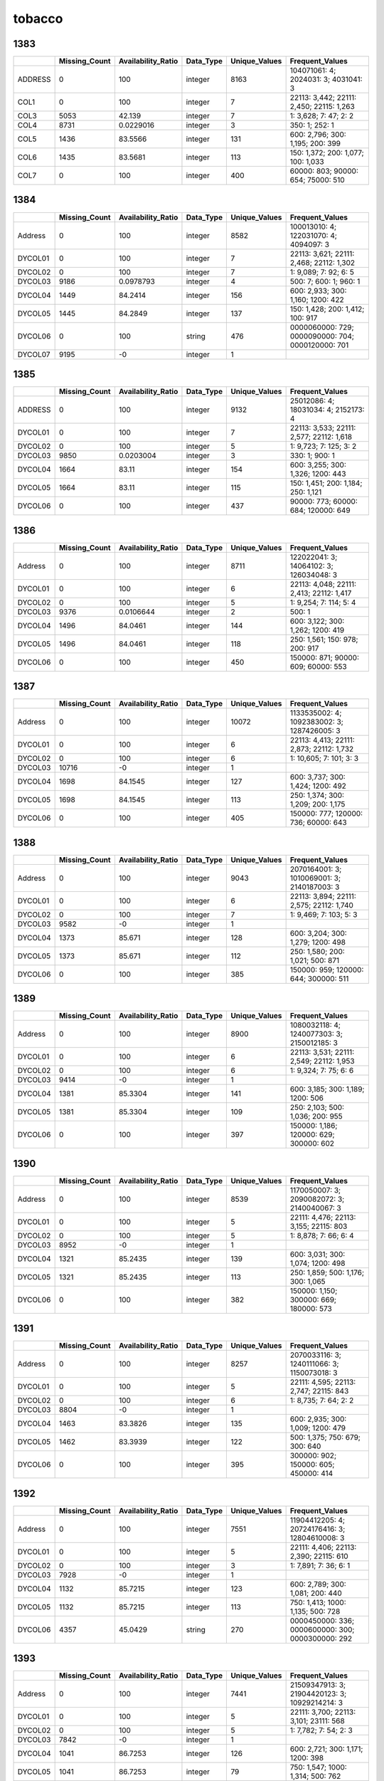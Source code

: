 tobacco
=======

1383
----

.. list-table::
   :widths: 5 10 13 8 10 25
   :header-rows: 1

   - 

      - 
      - Missing_Count
      - Availability_Ratio
      - Data_Type
      - Unique_Values
      - Frequent_Values
   - 

      - ADDRESS
      - 0
      - 100
      - integer
      - 8163
      - 104071061: 4; 2024031: 3; 4031041: 3
   - 

      - COL1
      - 0
      - 100
      - integer
      - 7
      - 22113: 3,442; 22111: 2,450; 22115: 1,263
   - 

      - COL3
      - 5053
      - 42.139
      - integer
      - 7
      - 1: 3,628; 7: 47; 2: 2
   - 

      - COL4
      - 8731
      - 0.0229016
      - integer
      - 3
      - 350: 1; 252: 1
   - 

      - COL5
      - 1436
      - 83.5566
      - integer
      - 131
      - 600: 2,796; 300: 1,195; 200: 399
   - 

      - COL6
      - 1435
      - 83.5681
      - integer
      - 113
      - 150: 1,372; 200: 1,077; 100: 1,033
   - 

      - COL7
      - 0
      - 100
      - integer
      - 400
      - 60000: 803; 90000: 654; 75000: 510

.. _section-1:

1384
----

.. list-table::
   :widths: 5 9 12 7 9 28
   :header-rows: 1

   - 

      - 
      - Missing_Count
      - Availability_Ratio
      - Data_Type
      - Unique_Values
      - Frequent_Values
   - 

      - Address
      - 0
      - 100
      - integer
      - 8582
      - 100013010: 4; 122031070: 4; 4094097: 3
   - 

      - DYCOL01
      - 0
      - 100
      - integer
      - 7
      - 22113: 3,621; 22111: 2,468; 22112: 1,302
   - 

      - DYCOL02
      - 0
      - 100
      - integer
      - 7
      - 1: 9,089; 7: 92; 6: 5
   - 

      - DYCOL03
      - 9186
      - 0.0978793
      - integer
      - 4
      - 500: 7; 600: 1; 960: 1
   - 

      - DYCOL04
      - 1449
      - 84.2414
      - integer
      - 156
      - 600: 2,933; 300: 1,160; 1200: 422
   - 

      - DYCOL05
      - 1445
      - 84.2849
      - integer
      - 137
      - 150: 1,428; 200: 1,412; 100: 917
   - 

      - DYCOL06
      - 0
      - 100
      - string
      - 476
      - 0000060000: 729; 0000090000: 704; 0000120000: 701
   - 

      - DYCOL07
      - 9195
      - -0
      - integer
      - 1
      - 

.. _section-2:

1385
----

.. list-table::
   :widths: 5 10 13 8 10 25
   :header-rows: 1

   - 

      - 
      - Missing_Count
      - Availability_Ratio
      - Data_Type
      - Unique_Values
      - Frequent_Values
   - 

      - ADDRESS
      - 0
      - 100
      - integer
      - 9132
      - 25012086: 4; 18031034: 4; 2152173: 4
   - 

      - DYCOL01
      - 0
      - 100
      - integer
      - 7
      - 22113: 3,533; 22111: 2,577; 22112: 1,618
   - 

      - DYCOL02
      - 0
      - 100
      - integer
      - 5
      - 1: 9,723; 7: 125; 3: 2
   - 

      - DYCOL03
      - 9850
      - 0.0203004
      - integer
      - 3
      - 330: 1; 900: 1
   - 

      - DYCOL04
      - 1664
      - 83.11
      - integer
      - 154
      - 600: 3,255; 300: 1,326; 1200: 443
   - 

      - DYCOL05
      - 1664
      - 83.11
      - integer
      - 115
      - 150: 1,451; 200: 1,184; 250: 1,121
   - 

      - DYCOL06
      - 0
      - 100
      - integer
      - 437
      - 90000: 773; 60000: 684; 120000: 649

.. _section-3:

1386
----

.. list-table::
   :widths: 5 10 13 8 10 25
   :header-rows: 1

   - 

      - 
      - Missing_Count
      - Availability_Ratio
      - Data_Type
      - Unique_Values
      - Frequent_Values
   - 

      - Address
      - 0
      - 100
      - integer
      - 8711
      - 122022041: 3; 14064102: 3; 126034048: 3
   - 

      - DYCOL01
      - 0
      - 100
      - integer
      - 6
      - 22113: 4,048; 22111: 2,413; 22112: 1,417
   - 

      - DYCOL02
      - 0
      - 100
      - integer
      - 5
      - 1: 9,254; 7: 114; 5: 4
   - 

      - DYCOL03
      - 9376
      - 0.0106644
      - integer
      - 2
      - 500: 1
   - 

      - DYCOL04
      - 1496
      - 84.0461
      - integer
      - 144
      - 600: 3,122; 300: 1,262; 1200: 419
   - 

      - DYCOL05
      - 1496
      - 84.0461
      - integer
      - 118
      - 250: 1,561; 150: 978; 200: 917
   - 

      - DYCOL06
      - 0
      - 100
      - integer
      - 450
      - 150000: 871; 90000: 609; 60000: 553

.. _section-4:

1387
----

.. list-table::
   :widths: 5 10 13 8 10 26
   :header-rows: 1

   - 

      - 
      - Missing_Count
      - Availability_Ratio
      - Data_Type
      - Unique_Values
      - Frequent_Values
   - 

      - Address
      - 0
      - 100
      - integer
      - 10072
      - 1133535002: 4; 1092383002: 3; 1287426005: 3
   - 

      - DYCOL01
      - 0
      - 100
      - integer
      - 6
      - 22113: 4,413; 22111: 2,873; 22112: 1,732
   - 

      - DYCOL02
      - 0
      - 100
      - integer
      - 6
      - 1: 10,605; 7: 101; 3: 3
   - 

      - DYCOL03
      - 10716
      - -0
      - integer
      - 1
      - 
   - 

      - DYCOL04
      - 1698
      - 84.1545
      - integer
      - 127
      - 600: 3,737; 300: 1,424; 1200: 492
   - 

      - DYCOL05
      - 1698
      - 84.1545
      - integer
      - 113
      - 250: 1,374; 300: 1,209; 200: 1,175
   - 

      - DYCOL06
      - 0
      - 100
      - integer
      - 405
      - 150000: 777; 120000: 736; 60000: 643

.. _section-5:

1388
----

.. list-table::
   :widths: 5 10 13 8 10 26
   :header-rows: 1

   - 

      - 
      - Missing_Count
      - Availability_Ratio
      - Data_Type
      - Unique_Values
      - Frequent_Values
   - 

      - Address
      - 0
      - 100
      - integer
      - 9043
      - 2070164001: 3; 1010069001: 3; 2140187003: 3
   - 

      - DYCOL01
      - 0
      - 100
      - integer
      - 6
      - 22113: 3,894; 22111: 2,575; 22112: 1,740
   - 

      - DYCOL02
      - 0
      - 100
      - integer
      - 7
      - 1: 9,469; 7: 103; 5: 3
   - 

      - DYCOL03
      - 9582
      - -0
      - integer
      - 1
      - 
   - 

      - DYCOL04
      - 1373
      - 85.671
      - integer
      - 128
      - 600: 3,204; 300: 1,279; 1200: 498
   - 

      - DYCOL05
      - 1373
      - 85.671
      - integer
      - 112
      - 250: 1,580; 200: 1,021; 500: 871
   - 

      - DYCOL06
      - 0
      - 100
      - integer
      - 385
      - 150000: 959; 120000: 644; 300000: 511

.. _section-6:

1389
----

.. list-table::
   :widths: 5 10 13 8 10 26
   :header-rows: 1

   - 

      - 
      - Missing_Count
      - Availability_Ratio
      - Data_Type
      - Unique_Values
      - Frequent_Values
   - 

      - Address
      - 0
      - 100
      - integer
      - 8900
      - 1080032118: 4; 1240077303: 3; 2150012185: 3
   - 

      - DYCOL01
      - 0
      - 100
      - integer
      - 6
      - 22113: 3,531; 22111: 2,549; 22112: 1,953
   - 

      - DYCOL02
      - 0
      - 100
      - integer
      - 6
      - 1: 9,324; 7: 75; 6: 6
   - 

      - DYCOL03
      - 9414
      - -0
      - integer
      - 1
      - 
   - 

      - DYCOL04
      - 1381
      - 85.3304
      - integer
      - 141
      - 600: 3,185; 300: 1,189; 1200: 506
   - 

      - DYCOL05
      - 1381
      - 85.3304
      - integer
      - 109
      - 250: 2,103; 500: 1,036; 200: 955
   - 

      - DYCOL06
      - 0
      - 100
      - integer
      - 397
      - 150000: 1,186; 120000: 629; 300000: 602

.. _section-7:

1390
----

.. list-table::
   :widths: 5 10 13 8 10 26
   :header-rows: 1

   - 

      - 
      - Missing_Count
      - Availability_Ratio
      - Data_Type
      - Unique_Values
      - Frequent_Values
   - 

      - Address
      - 0
      - 100
      - integer
      - 8539
      - 1170050007: 3; 2090082072: 3; 2140040067: 3
   - 

      - DYCOL01
      - 0
      - 100
      - integer
      - 5
      - 22111: 4,476; 22113: 3,155; 22115: 803
   - 

      - DYCOL02
      - 0
      - 100
      - integer
      - 5
      - 1: 8,878; 7: 66; 6: 4
   - 

      - DYCOL03
      - 8952
      - -0
      - integer
      - 1
      - 
   - 

      - DYCOL04
      - 1321
      - 85.2435
      - integer
      - 139
      - 600: 3,031; 300: 1,074; 1200: 498
   - 

      - DYCOL05
      - 1321
      - 85.2435
      - integer
      - 113
      - 250: 1,859; 500: 1,176; 300: 1,065
   - 

      - DYCOL06
      - 0
      - 100
      - integer
      - 382
      - 150000: 1,150; 300000: 669; 180000: 573

.. _section-8:

1391
----

.. list-table::
   :widths: 5 10 13 8 10 26
   :header-rows: 1

   - 

      - 
      - Missing_Count
      - Availability_Ratio
      - Data_Type
      - Unique_Values
      - Frequent_Values
   - 

      - Address
      - 0
      - 100
      - integer
      - 8257
      - 2070033116: 3; 1240111066: 3; 1150073018: 3
   - 

      - DYCOL01
      - 0
      - 100
      - integer
      - 5
      - 22111: 4,595; 22113: 2,747; 22115: 843
   - 

      - DYCOL02
      - 0
      - 100
      - integer
      - 6
      - 1: 8,735; 7: 64; 2: 2
   - 

      - DYCOL03
      - 8804
      - -0
      - integer
      - 1
      - 
   - 

      - DYCOL04
      - 1463
      - 83.3826
      - integer
      - 135
      - 600: 2,935; 300: 1,009; 1200: 479
   - 

      - DYCOL05
      - 1462
      - 83.3939
      - integer
      - 122
      - 500: 1,375; 750: 679; 300: 640
   - 

      - DYCOL06
      - 0
      - 100
      - integer
      - 395
      - 300000: 902; 150000: 605; 450000: 414

.. _section-9:

1392
----

.. list-table::
   :widths: 5 9 12 7 9 28
   :header-rows: 1

   - 

      - 
      - Missing_Count
      - Availability_Ratio
      - Data_Type
      - Unique_Values
      - Frequent_Values
   - 

      - Address
      - 0
      - 100
      - integer
      - 7551
      - 11904412205: 4; 20724176416: 3; 12804610008: 3
   - 

      - DYCOL01
      - 0
      - 100
      - integer
      - 5
      - 22111: 4,406; 22113: 2,390; 22115: 610
   - 

      - DYCOL02
      - 0
      - 100
      - integer
      - 3
      - 1: 7,891; 7: 36; 6: 1
   - 

      - DYCOL03
      - 7928
      - -0
      - integer
      - 1
      - 
   - 

      - DYCOL04
      - 1132
      - 85.7215
      - integer
      - 123
      - 600: 2,789; 300: 1,081; 200: 440
   - 

      - DYCOL05
      - 1132
      - 85.7215
      - integer
      - 113
      - 750: 1,413; 1000: 1,135; 500: 728
   - 

      - DYCOL06
      - 4357
      - 45.0429
      - string
      - 270
      - 0000450000: 336; 0000600000: 300; 0000300000: 292

.. _section-10:

1393
----

.. list-table::
   :widths: 5 10 13 7 10 27
   :header-rows: 1

   - 

      - 
      - Missing_Count
      - Availability_Ratio
      - Data_Type
      - Unique_Values
      - Frequent_Values
   - 

      - Address
      - 0
      - 100
      - integer
      - 7441
      - 21509347913: 3; 21904420123: 3; 10929214214: 3
   - 

      - DYCOL01
      - 0
      - 100
      - integer
      - 5
      - 22111: 3,700; 22113: 3,101; 23111: 568
   - 

      - DYCOL02
      - 0
      - 100
      - integer
      - 5
      - 1: 7,782; 7: 54; 2: 3
   - 

      - DYCOL03
      - 7842
      - -0
      - integer
      - 1
      - 
   - 

      - DYCOL04
      - 1041
      - 86.7253
      - integer
      - 126
      - 600: 2,721; 300: 1,171; 1200: 398
   - 

      - DYCOL05
      - 1041
      - 86.7253
      - integer
      - 79
      - 750: 1,547; 1000: 1,314; 500: 762
   - 

      - DYCOL06
      - 0
      - 100
      - integer
      - 319
      - 450000: 881; 600000: 715; 300000: 669

.. _section-11:

1394
----

.. list-table::
   :widths: 5 10 13 7 10 27
   :header-rows: 1

   - 

      - 
      - Missing_Count
      - Availability_Ratio
      - Data_Type
      - Unique_Values
      - Frequent_Values
   - 

      - Address
      - 0
      - 100
      - integer
      - 7306
      - 21801396513: 3; 10913204029: 3; 10511117013: 3
   - 

      - DYCOL01
      - 0
      - 100
      - integer
      - 5
      - 22111: 3,373; 22113: 3,122; 23111: 659
   - 

      - DYCOL02
      - 0
      - 100
      - integer
      - 5
      - 1: 7,670; 7: 51; 5: 5
   - 

      - DYCOL03
      - 7729
      - -0
      - integer
      - 1
      - 
   - 

      - DYCOL04
      - 1234
      - 84.0342
      - integer
      - 115
      - 600: 2,646; 300: 1,010; 1200: 377
   - 

      - DYCOL05
      - 4172
      - 46.0215
      - integer
      - 60
      - 750: 820; 1000: 664; 500: 438
   - 

      - DYCOL06
      - 0
      - 100
      - integer
      - 335
      - 450000: 855; 300000: 731; 600000: 684

.. _section-12:

1395
----

.. list-table::
   :widths: 5 10 13 7 10 27
   :header-rows: 1

   - 

      - 
      - Missing_Count
      - Availability_Ratio
      - Data_Type
      - Unique_Values
      - Frequent_Values
   - 

      - Address
      - 0
      - 100
      - integer
      - 7186
      - 20707168325: 3; 21303307634: 3; 10001001620: 3
   - 

      - DYCOL01
      - 0
      - 100
      - integer
      - 5
      - 22111: 3,239; 22113: 3,108; 23111: 694
   - 

      - DYCOL02
      - 0
      - 100
      - integer
      - 5
      - 1: 7,572; 7: 57; 6: 3
   - 

      - DYCOL03
      - 7634
      - -0
      - integer
      - 1
      - 
   - 

      - DYCOL04
      - 1287
      - 83.1412
      - integer
      - 127
      - 600: 2,537; 300: 966; 1200: 369
   - 

      - DYCOL05
      - 1287
      - 83.1412
      - integer
      - 81
      - 1000: 1,361; 750: 1,195; 1500: 724
   - 

      - DYCOL06
      - 0
      - 100
      - integer
      - 334
      - 450000: 720; 600000: 718; 300000: 619

.. _section-13:

1396
----

.. list-table::
   :widths: 5 10 13 7 10 27
   :header-rows: 1

   - 

      - 
      - Missing_Count
      - Availability_Ratio
      - Data_Type
      - Unique_Values
      - Frequent_Values
   - 

      - Address
      - 0
      - 100
      - integer
      - 7566
      - 12501546738: 3; 10914204338: 3; 20502119634: 3
   - 

      - DYCOL01
      - 0
      - 100
      - integer
      - 5
      - 22113: 3,329; 22111: 3,187; 23111: 855
   - 

      - DYCOL02
      - 0
      - 100
      - integer
      - 4
      - 1: 8,026; 7: 52; 8: 1
   - 

      - DYCOL03
      - 8080
      - -0
      - integer
      - 1
      - 
   - 

      - DYCOL04
      - 1564
      - 80.6436
      - integer
      - 113
      - 600: 2,591; 300: 1,029; 1200: 362
   - 

      - DYCOL05
      - 1564
      - 80.6436
      - floating
      - 123
      - 1000.0: 1,460; 750.0: 1,057; 1500.0: 723
   - 

      - DYCOL06
      - 0
      - 100
      - integer
      - 455
      - 600000: 733; 450000: 709; 300000: 522

.. _section-14:

1397
----

.. list-table::
   :widths: 5 10 13 7 10 27
   :header-rows: 1

   - 

      - 
      - Missing_Count
      - Availability_Ratio
      - Data_Type
      - Unique_Values
      - Frequent_Values
   - 

      - Address
      - 0
      - 100
      - integer
      - 7669
      - 11904226314: 4; 20712470602: 3; 11002126408: 3
   - 

      - DYCOL01
      - 0
      - 100
      - integer
      - 5
      - 22113: 3,286; 22111: 3,254; 23111: 837
   - 

      - DYCOL02
      - 0
      - 100
      - integer
      - 5
      - 1: 8,163; 7: 54; 5: 1
   - 

      - DYCOL03
      - 8220
      - -0
      - integer
      - 1
      - 
   - 

      - DYCOL04
      - 1680
      - 79.562
      - integer
      - 132
      - 600: 2,442; 300: 1,042; 200: 437
   - 

      - DYCOL05
      - 1680
      - 79.562
      - integer
      - 100
      - 2000: 1,276; 2500: 1,087; 1500: 763
   - 

      - DYCOL06
      - 0
      - 100
      - integer
      - 361
      - 1500000: 650; 1200000: 614; 600000: 596

.. _section-15:

1398
----

.. list-table::
   :widths: 5 10 13 7 10 27
   :header-rows: 1

   - 

      - 
      - Missing_Count
      - Availability_Ratio
      - Data_Type
      - Unique_Values
      - Frequent_Values
   - 

      - Address
      - 0
      - 100
      - integer
      - 7417
      - 11402176317: 4; 21307542908: 3; 20320424911: 3
   - 

      - DYCOL01
      - 0
      - 100
      - integer
      - 5
      - 22111: 3,286; 22113: 3,095; 23111: 798
   - 

      - DYCOL02
      - 0
      - 100
      - integer
      - 6
      - 1: 7,868; 7: 47; 6: 2
   - 

      - DYCOL03
      - 7921
      - -0
      - integer
      - 1
      - 
   - 

      - DYCOL04
      - 4782
      - 39.6288
      - integer
      - 114
      - 600: 1,137; 300: 508; 200: 200
   - 

      - DYCOL05
      - 1540
      - 80.558
      - integer
      - 97
      - 2500: 1,588; 2000: 1,406; 3000: 857
   - 

      - DYCOL06
      - 0
      - 100
      - integer
      - 354
      - 1500000: 953; 1200000: 673; 600000: 436

.. _section-16:

1399
----

.. list-table::
   :widths: 5 10 13 7 10 27
   :header-rows: 1

   - 

      - 
      - Missing_Count
      - Availability_Ratio
      - Data_Type
      - Unique_Values
      - Frequent_Values
   - 

      - Address
      - 0
      - 100
      - integer
      - 6456
      - 21304539426: 3; 22603660423: 3; 11601193420: 3
   - 

      - DYCOL01
      - 0
      - 100
      - integer
      - 5
      - 22111: 3,120; 22113: 2,442; 22115: 641
   - 

      - DYCOL02
      - 0
      - 100
      - integer
      - 5
      - 1: 6,763; 7: 44; 5: 3
   - 

      - DYCOL03
      - 6814
      - -0
      - integer
      - 1
      - 
   - 

      - DYCOL04
      - 4147
      - 39.14
      - integer
      - 91
      - 600: 889; 300: 447; 200: 177
   - 

      - DYCOL05
      - 1252
      - 81.6261
      - integer
      - 95
      - 2500: 983; 3000: 911; 4000: 602
   - 

      - DYCOL06
      - 0
      - 100
      - integer
      - 364
      - 1500000: 569; 1800000: 424; 3000000: 339

.. _section-17:

1400
----

.. list-table::
   :widths: 5 10 13 7 10 27
   :header-rows: 1

   - 

      - 
      - Missing_Count
      - Availability_Ratio
      - Data_Type
      - Unique_Values
      - Frequent_Values
   - 

      - Address
      - 0
      - 100
      - integer
      - 6434
      - 20608456126: 3; 21609571627: 3; 20712470322: 3
   - 

      - DYCOL01
      - 0
      - 100
      - integer
      - 5
      - 22111: 3,249; 22113: 2,256; 22115: 673
   - 

      - DYCOL02
      - 0
      - 100
      - integer
      - 5
      - 1: 6,783; 7: 35; 8: 6
   - 

      - DYCOL03
      - 6828
      - -0
      - integer
      - 1
      - 
   - 

      - DYCOL04
      - 1323
      - 80.6239
      - integer
      - 139
      - 600: 1,955; 300: 867; 200: 326
   - 

      - DYCOL05
      - 1323
      - 80.6239
      - integer
      - 107
      - 5000: 1,100; 4000: 782; 3000: 647
   - 

      - DYCOL06
      - 0
      - 100
      - integer
      - 412
      - 3000000: 615; 1500000: 429; 2400000: 394

.. _section-18:

1401
----

.. list-table::
   :widths: 5 10 13 7 10 27
   :header-rows: 1

   - 

      - 
      - Missing_Count
      - Availability_Ratio
      - Data_Type
      - Unique_Values
      - Frequent_Values
   - 

      - Address
      - 0
      - 100
      - integer
      - 6351
      - 12104242832: 3; 20214411541: 3; 12606326432: 3
   - 

      - DYCOL01
      - 0
      - 100
      - integer
      - 5
      - 22111: 3,350; 22113: 2,111; 23111: 677
   - 

      - DYCOL02
      - 0
      - 100
      - integer
      - 4
      - 1: 6,727; 7: 33; 5: 1
   - 

      - DYCOL03
      - 6762
      - -0
      - integer
      - 1
      - 
   - 

      - DYCOL04
      - 1300
      - 80.7749
      - integer
      - 123
      - 600: 2,032; 300: 872; 200: 325
   - 

      - DYCOL05
      - 0
      - 100
      - integer
      - 116
      - 0: 1,301; 5000: 1,280; 6000: 709
   - 

      - DYCOL06
      - 0
      - 100
      - integer
      - 389
      - 3000000: 732; 1500000: 376; 2400000: 336

